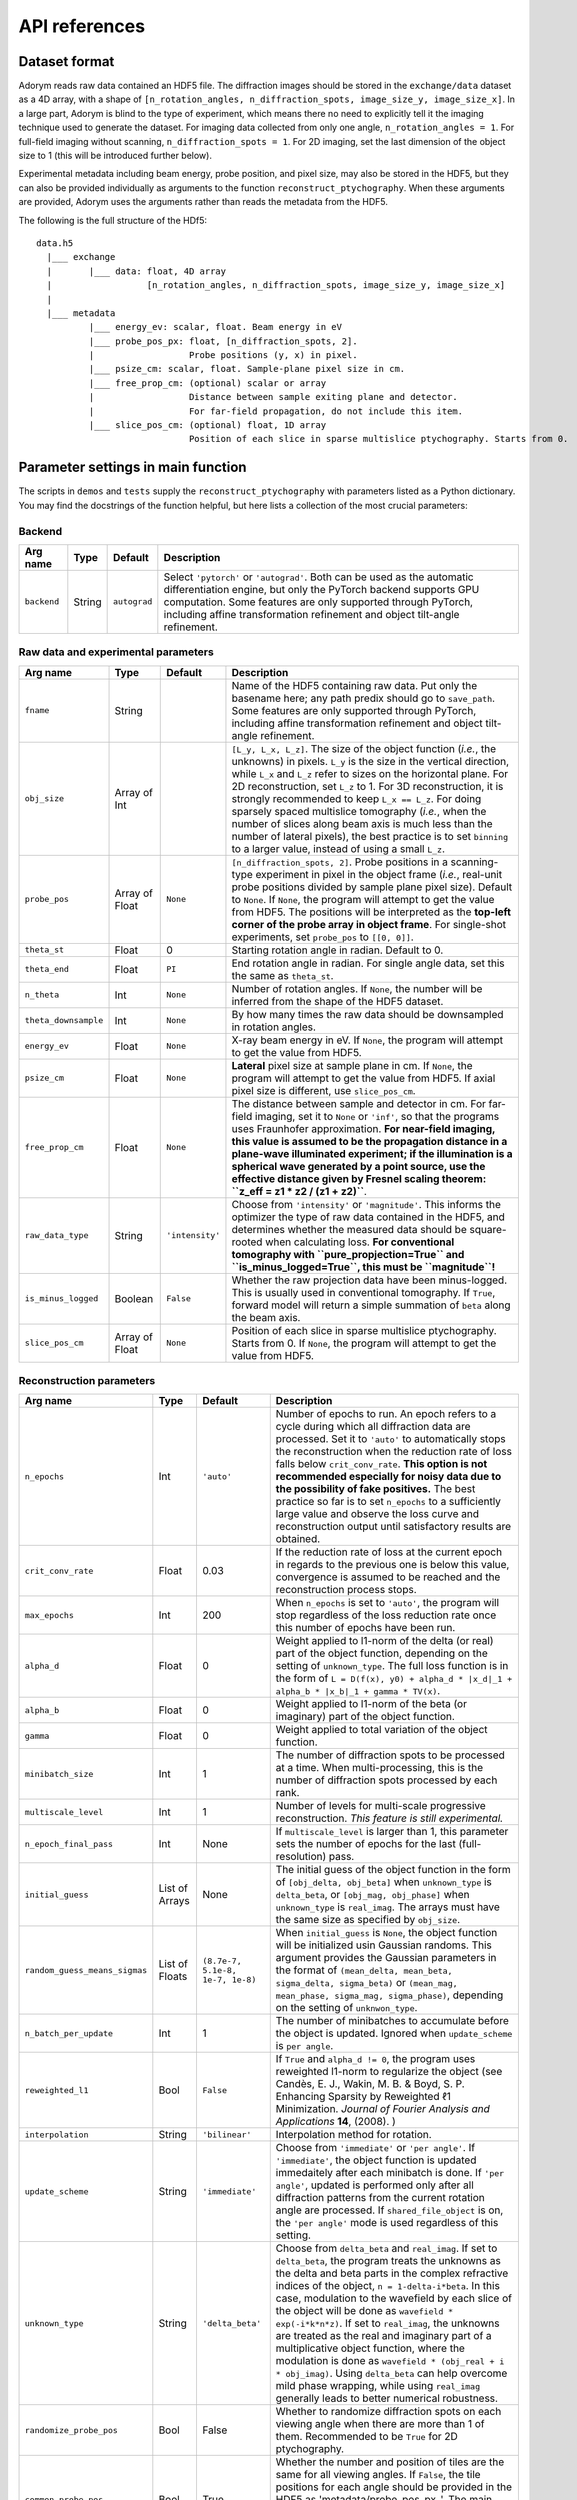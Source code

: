 API references
--------------

Dataset format
~~~~~~~~~~~~~~

Adorym reads raw data contained an HDF5 file. The diffraction images
should be
stored in the ``exchange/data`` dataset as a 4D array, with a shape of
``[n_rotation_angles, n_diffraction_spots, image_size_y, image_size_x]``.
In a large part, Adorym is blind to the type of experiment, which
means
there no need to explicitly tell it the imaging technique used to
generate
the dataset. For imaging data collected from only one angle,
``n_rotation_angles = 1``.
For full-field imaging without scanning, ``n_diffraction_spots = 1``.
For
2D imaging, set the last dimension of the object size to 1 (this will
be
introduced further below).

Experimental metadata including beam energy, probe position, and pixel
size, may also be stored in the HDF5, but they can also be provided
individually
as arguments to the function ``reconstruct_ptychography``. When these
arguments
are provided, Adorym uses the arguments rather than reads the metadata
from
the HDF5.

The following is the full structure of the HDf5:

::

    data.h5
      |___ exchange
      |       |___ data: float, 4D array
      |                  [n_rotation_angles, n_diffraction_spots, image_size_y, image_size_x]
      |
      |___ metadata
              |___ energy_ev: scalar, float. Beam energy in eV
              |___ probe_pos_px: float, [n_diffraction_spots, 2]. 
              |                  Probe positions (y, x) in pixel.
              |___ psize_cm: scalar, float. Sample-plane pixel size in cm.
              |___ free_prop_cm: (optional) scalar or array 
              |                  Distance between sample exiting plane and detector.
              |                  For far-field propagation, do not include this item. 
              |___ slice_pos_cm: (optional) float, 1D array
                                 Position of each slice in sparse multislice ptychography. Starts from 0.

Parameter settings in main function
~~~~~~~~~~~~~~~~~~~~~~~~~~~~~~~~~~~

The scripts in ``demos`` and ``tests`` supply the
``reconstruct_ptychography``
with parameters listed as a Python dictionary. You may find the
docstrings
of the function helpful, but here lists a collection of the most
crucial
parameters:

Backend
^^^^^^^

+----------------+------------+----------------+-------------------------------------------------------------------------------------------------------------------------------------------------------------------------------------------------------------------------------------------------------------------------------------------+
| **Arg name**   | **Type**   | **Default**    | **Description**                                                                                                                                                                                                                                                                           |
+================+============+================+===========================================================================================================================================================================================================================================================================================+
| ``backend``    | String     | ``autograd``   | Select ``'pytorch'`` or ``'autograd'``. Both can be used as the automatic differentiation engine, but only the PyTorch backend supports GPU computation. Some features are only supported through PyTorch, including affine transformation refinement and object tilt-angle refinement.   |
+----------------+------------+----------------+-------------------------------------------------------------------------------------------------------------------------------------------------------------------------------------------------------------------------------------------------------------------------------------------+

Raw data and experimental parameters
^^^^^^^^^^^^^^^^^^^^^^^^^^^^^^^^^^^^

+------------------------+------------------+-------------------+-------------------------------------------------------------------------------------------------------------------------------------------------------------------------------------------------------------------------------------------------------------------------------------------------------------------------------------------------------------------------------------------------------------------------------------------------------------------------------------------------------------------------------------------------------------------------------+
| **Arg name**           | **Type**         | **Default**       | **Description**                                                                                                                                                                                                                                                                                                                                                                                                                                                                                                                                                               |
+========================+==================+===================+===============================================================================================================================================================================================================================================================================================================================================================================================================================================================================================================================================================================+
| ``fname``              | String           |                   | Name of the HDF5 containing raw data. Put only the basename here; any path predix should go to ``save_path``. Some features are only supported through PyTorch, including affine transformation refinement and object tilt-angle refinement.                                                                                                                                                                                                                                                                                                                                  |
+------------------------+------------------+-------------------+-------------------------------------------------------------------------------------------------------------------------------------------------------------------------------------------------------------------------------------------------------------------------------------------------------------------------------------------------------------------------------------------------------------------------------------------------------------------------------------------------------------------------------------------------------------------------------+
| ``obj_size``           | Array of Int     |                   | ``[L_y, L_x, L_z]``. The size of the object function (*i.e.*, the unknowns) in pixels. ``L_y`` is the size in the vertical direction, while ``L_x`` and ``L_z`` refer to sizes on the horizontal plane. For 2D reconstruction, set ``L_z`` to 1. For 3D reconstruction, it is strongly recommended to keep ``L_x == L_z``. For doing sparsely spaced multislice tomography (*i.e.*, when the number of slices along beam axis is much less than the number of lateral pixels), the best practice is to set ``binning`` to a larger value, instead of using a small ``L_z``.   |
+------------------------+------------------+-------------------+-------------------------------------------------------------------------------------------------------------------------------------------------------------------------------------------------------------------------------------------------------------------------------------------------------------------------------------------------------------------------------------------------------------------------------------------------------------------------------------------------------------------------------------------------------------------------------+
| ``probe_pos``          | Array of Float   | ``None``          | ``[n_diffraction_spots, 2]``. Probe positions in a scanning-type experiment in pixel in the object frame (*i.e.*, real-unit probe positions divided by sample plane pixel size). Default to ``None``. If ``None``, the program will attempt to get the value from HDF5. The positions will be interpreted as the **top-left corner of the probe array in object frame**. For single-shot experiments, set ``probe_pos`` to ``[[0, 0]]``.                                                                                                                                      |
+------------------------+------------------+-------------------+-------------------------------------------------------------------------------------------------------------------------------------------------------------------------------------------------------------------------------------------------------------------------------------------------------------------------------------------------------------------------------------------------------------------------------------------------------------------------------------------------------------------------------------------------------------------------------+
| ``theta_st``           | Float            | 0                 | Starting rotation angle in radian. Default to 0.                                                                                                                                                                                                                                                                                                                                                                                                                                                                                                                              |
+------------------------+------------------+-------------------+-------------------------------------------------------------------------------------------------------------------------------------------------------------------------------------------------------------------------------------------------------------------------------------------------------------------------------------------------------------------------------------------------------------------------------------------------------------------------------------------------------------------------------------------------------------------------------+
| ``theta_end``          | Float            | ``PI``            | End rotation angle in radian. For single angle data, set this the same as ``theta_st``.                                                                                                                                                                                                                                                                                                                                                                                                                                                                                       |
+------------------------+------------------+-------------------+-------------------------------------------------------------------------------------------------------------------------------------------------------------------------------------------------------------------------------------------------------------------------------------------------------------------------------------------------------------------------------------------------------------------------------------------------------------------------------------------------------------------------------------------------------------------------------+
| ``n_theta``            | Int              | ``None``          | Number of rotation angles. If ``None``, the number will be inferred from the shape of the HDF5 dataset.                                                                                                                                                                                                                                                                                                                                                                                                                                                                       |
+------------------------+------------------+-------------------+-------------------------------------------------------------------------------------------------------------------------------------------------------------------------------------------------------------------------------------------------------------------------------------------------------------------------------------------------------------------------------------------------------------------------------------------------------------------------------------------------------------------------------------------------------------------------------+
| ``theta_downsample``   | Int              | ``None``          | By how many times the raw data should be downsampled in rotation angles.                                                                                                                                                                                                                                                                                                                                                                                                                                                                                                      |
+------------------------+------------------+-------------------+-------------------------------------------------------------------------------------------------------------------------------------------------------------------------------------------------------------------------------------------------------------------------------------------------------------------------------------------------------------------------------------------------------------------------------------------------------------------------------------------------------------------------------------------------------------------------------+
| ``energy_ev``          | Float            | ``None``          | X-ray beam energy in eV. If ``None``, the program will attempt to get the value from HDF5.                                                                                                                                                                                                                                                                                                                                                                                                                                                                                    |
+------------------------+------------------+-------------------+-------------------------------------------------------------------------------------------------------------------------------------------------------------------------------------------------------------------------------------------------------------------------------------------------------------------------------------------------------------------------------------------------------------------------------------------------------------------------------------------------------------------------------------------------------------------------------+
| ``psize_cm``           | Float            | ``None``          | **Lateral** pixel size at sample plane in cm. If ``None``, the program will attempt to get the value from HDF5. If axial pixel size is different, use ``slice_pos_cm``.                                                                                                                                                                                                                                                                                                                                                                                                       |
+------------------------+------------------+-------------------+-------------------------------------------------------------------------------------------------------------------------------------------------------------------------------------------------------------------------------------------------------------------------------------------------------------------------------------------------------------------------------------------------------------------------------------------------------------------------------------------------------------------------------------------------------------------------------+
| ``free_prop_cm``       | Float            | ``None``          | The distance between sample and detector in cm. For far-field imaging, set it to ``None`` or ``'inf'``, so that the programs uses Fraunhofer approximation. **For near-field imaging, this value is assumed to be the propagation distance in a plane-wave illuminated experiment; if the illumination is a spherical wave generated by a point source, use the effective distance given by Fresnel scaling theorem: ``z_eff = z1 * z2 / (z1 + z2)``**.                                                                                                                       |
+------------------------+------------------+-------------------+-------------------------------------------------------------------------------------------------------------------------------------------------------------------------------------------------------------------------------------------------------------------------------------------------------------------------------------------------------------------------------------------------------------------------------------------------------------------------------------------------------------------------------------------------------------------------------+
| ``raw_data_type``      | String           | ``'intensity'``   | Choose from ``'intensity'`` or ``'magnitude'``. This informs the optimizer the type of raw data contained in the HDF5, and determines whether the measured data should be square-rooted when calculating loss. **For conventional tomography with ``pure_propjection=True`` and ``is_minus_logged=True``, this must be ``magnitude``!**                                                                                                                                                                                                                                       |
+------------------------+------------------+-------------------+-------------------------------------------------------------------------------------------------------------------------------------------------------------------------------------------------------------------------------------------------------------------------------------------------------------------------------------------------------------------------------------------------------------------------------------------------------------------------------------------------------------------------------------------------------------------------------+
| ``is_minus_logged``    | Boolean          | ``False``         | Whether the raw projection data have been minus-logged. This is usually used in conventional tomography. If ``True``, forward model will return a simple summation of ``beta`` along the beam axis.                                                                                                                                                                                                                                                                                                                                                                           |
+------------------------+------------------+-------------------+-------------------------------------------------------------------------------------------------------------------------------------------------------------------------------------------------------------------------------------------------------------------------------------------------------------------------------------------------------------------------------------------------------------------------------------------------------------------------------------------------------------------------------------------------------------------------------+
| ``slice_pos_cm``       | Array of Float   | ``None``          | Position of each slice in sparse multislice ptychography. Starts from 0. If ``None``, the program will attempt to get the value from HDF5.                                                                                                                                                                                                                                                                                                                                                                                                                                    |
+------------------------+------------------+-------------------+-------------------------------------------------------------------------------------------------------------------------------------------------------------------------------------------------------------------------------------------------------------------------------------------------------------------------------------------------------------------------------------------------------------------------------------------------------------------------------------------------------------------------------------------------------------------------------+

Reconstruction parameters
^^^^^^^^^^^^^^^^^^^^^^^^^

+---------------------------------+------------------+------------------------------------+----------------------------------------------------------------------------------------------------------------------------------------------------------------------------------------------------------------------------------------------------------------------------------------------------------------------------------------------------------------------------------------------------------------------------------------------------------------------------------------------------------------------------------------------------------------------------------------------------------------------------------------------------------------------------+
| **Arg name**                    | **Type**         | **Default**                        | **Description**                                                                                                                                                                                                                                                                                                                                                                                                                                                                                                                                                                                                                                                            |
+=================================+==================+====================================+============================================================================================================================================================================================================================================================================================================================================================================================================================================================================================================================================================================================================================================================================+
| ``n_epochs``                    | Int              | ``'auto'``                         | Number of epochs to run. An epoch refers to a cycle during which all diffraction data are processed. Set it to ``'auto'`` to automatically stops the reconstruction when the reduction rate of loss falls below ``crit_conv_rate``. **This option is not recommended especially for noisy data due to the possibility of fake positives.** The best practice so far is to set ``n_epochs`` to a sufficiently large value and observe the loss curve and reconstruction output until satisfactory results are obtained.                                                                                                                                                     |
+---------------------------------+------------------+------------------------------------+----------------------------------------------------------------------------------------------------------------------------------------------------------------------------------------------------------------------------------------------------------------------------------------------------------------------------------------------------------------------------------------------------------------------------------------------------------------------------------------------------------------------------------------------------------------------------------------------------------------------------------------------------------------------------+
| ``crit_conv_rate``              | Float            | 0.03                               | If the reduction rate of loss at the current epoch in regards to the previous one is below this value, convergence is assumed to be reached and the reconstruction process stops.                                                                                                                                                                                                                                                                                                                                                                                                                                                                                          |
+---------------------------------+------------------+------------------------------------+----------------------------------------------------------------------------------------------------------------------------------------------------------------------------------------------------------------------------------------------------------------------------------------------------------------------------------------------------------------------------------------------------------------------------------------------------------------------------------------------------------------------------------------------------------------------------------------------------------------------------------------------------------------------------+
| ``max_epochs``                  | Int              | 200                                | When ``n_epochs`` is set to ``'auto'``, the program will stop regardless of the loss reduction rate once this number of epochs have been run.                                                                                                                                                                                                                                                                                                                                                                                                                                                                                                                              |
+---------------------------------+------------------+------------------------------------+----------------------------------------------------------------------------------------------------------------------------------------------------------------------------------------------------------------------------------------------------------------------------------------------------------------------------------------------------------------------------------------------------------------------------------------------------------------------------------------------------------------------------------------------------------------------------------------------------------------------------------------------------------------------------+
| ``alpha_d``                     | Float            | 0                                  | Weight applied to l1-norm of the delta (or real) part of the object function, depending on the setting of ``unknown_type``. The full loss function is in the form of ``L = D(f(x), y0) + alpha_d * |x_d|_1 + alpha_b * |x_b|_1 + gamma * TV(x)``.                                                                                                                                                                                                                                                                                                                                                                                                                          |
+---------------------------------+------------------+------------------------------------+----------------------------------------------------------------------------------------------------------------------------------------------------------------------------------------------------------------------------------------------------------------------------------------------------------------------------------------------------------------------------------------------------------------------------------------------------------------------------------------------------------------------------------------------------------------------------------------------------------------------------------------------------------------------------+
| ``alpha_b``                     | Float            | 0                                  | Weight applied to l1-norm of the beta (or imaginary) part of the object function.                                                                                                                                                                                                                                                                                                                                                                                                                                                                                                                                                                                          |
+---------------------------------+------------------+------------------------------------+----------------------------------------------------------------------------------------------------------------------------------------------------------------------------------------------------------------------------------------------------------------------------------------------------------------------------------------------------------------------------------------------------------------------------------------------------------------------------------------------------------------------------------------------------------------------------------------------------------------------------------------------------------------------------+
| ``gamma``                       | Float            | 0                                  | Weight applied to total variation of the object function.                                                                                                                                                                                                                                                                                                                                                                                                                                                                                                                                                                                                                  |
+---------------------------------+------------------+------------------------------------+----------------------------------------------------------------------------------------------------------------------------------------------------------------------------------------------------------------------------------------------------------------------------------------------------------------------------------------------------------------------------------------------------------------------------------------------------------------------------------------------------------------------------------------------------------------------------------------------------------------------------------------------------------------------------+
| ``minibatch_size``              | Int              | 1                                  | The number of diffraction spots to be processed at a time. When multi-processing, this is the number of diffraction spots processed by each rank.                                                                                                                                                                                                                                                                                                                                                                                                                                                                                                                          |
+---------------------------------+------------------+------------------------------------+----------------------------------------------------------------------------------------------------------------------------------------------------------------------------------------------------------------------------------------------------------------------------------------------------------------------------------------------------------------------------------------------------------------------------------------------------------------------------------------------------------------------------------------------------------------------------------------------------------------------------------------------------------------------------+
| ``multiscale_level``            | Int              | 1                                  | Number of levels for multi-scale progressive reconstruction. *This feature is still experimental.*                                                                                                                                                                                                                                                                                                                                                                                                                                                                                                                                                                         |
+---------------------------------+------------------+------------------------------------+----------------------------------------------------------------------------------------------------------------------------------------------------------------------------------------------------------------------------------------------------------------------------------------------------------------------------------------------------------------------------------------------------------------------------------------------------------------------------------------------------------------------------------------------------------------------------------------------------------------------------------------------------------------------------+
| ``n_epoch_final_pass``          | Int              | None                               | If ``multiscale_level`` is larger than 1, this parameter sets the number of epochs for the last (full-resolution) pass.                                                                                                                                                                                                                                                                                                                                                                                                                                                                                                                                                    |
+---------------------------------+------------------+------------------------------------+----------------------------------------------------------------------------------------------------------------------------------------------------------------------------------------------------------------------------------------------------------------------------------------------------------------------------------------------------------------------------------------------------------------------------------------------------------------------------------------------------------------------------------------------------------------------------------------------------------------------------------------------------------------------------+
| ``initial_guess``               | List of Arrays   | None                               | The initial guess of the object function in the form of ``[obj_delta, obj_beta]`` when ``unknown_type`` is ``delta_beta``, or ``[obj_mag, obj_phase]`` when ``unknown_type`` is ``real_imag``. The arrays must have the same size as specified by ``obj_size``.                                                                                                                                                                                                                                                                                                                                                                                                            |
+---------------------------------+------------------+------------------------------------+----------------------------------------------------------------------------------------------------------------------------------------------------------------------------------------------------------------------------------------------------------------------------------------------------------------------------------------------------------------------------------------------------------------------------------------------------------------------------------------------------------------------------------------------------------------------------------------------------------------------------------------------------------------------------+
| ``random_guess_means_sigmas``   | List of Floats   | ``(8.7e-7, 5.1e-8, 1e-7, 1e-8)``   | When ``initial_guess`` is ``None``, the object function will be initialized usin Gaussian randoms. This argument provides the Gaussian parameters in the format of ``(mean_delta, mean_beta, sigma_delta, sigma_beta)`` or ``(mean_mag, mean_phase, sigma_mag, sigma_phase)``, depending on the setting of ``unknwon_type``.                                                                                                                                                                                                                                                                                                                                               |
+---------------------------------+------------------+------------------------------------+----------------------------------------------------------------------------------------------------------------------------------------------------------------------------------------------------------------------------------------------------------------------------------------------------------------------------------------------------------------------------------------------------------------------------------------------------------------------------------------------------------------------------------------------------------------------------------------------------------------------------------------------------------------------------+
| ``n_batch_per_update``          | Int              | 1                                  | The number of minibatches to accumulate before the object is updated. Ignored when ``update_scheme`` is ``per angle``.                                                                                                                                                                                                                                                                                                                                                                                                                                                                                                                                                     |
+---------------------------------+------------------+------------------------------------+----------------------------------------------------------------------------------------------------------------------------------------------------------------------------------------------------------------------------------------------------------------------------------------------------------------------------------------------------------------------------------------------------------------------------------------------------------------------------------------------------------------------------------------------------------------------------------------------------------------------------------------------------------------------------+
| ``reweighted_l1``               | Bool             | ``False``                          | If ``True`` and ``alpha_d != 0``, the program uses reweighted l1-norm to regularize the object (see Candès, E. J., Wakin, M. B. & Boyd, S. P. Enhancing Sparsity by Reweighted ℓ1 Minimization. *Journal of Fourier Analysis and Applications* **14**, (2008). )                                                                                                                                                                                                                                                                                                                                                                                                           |
+---------------------------------+------------------+------------------------------------+----------------------------------------------------------------------------------------------------------------------------------------------------------------------------------------------------------------------------------------------------------------------------------------------------------------------------------------------------------------------------------------------------------------------------------------------------------------------------------------------------------------------------------------------------------------------------------------------------------------------------------------------------------------------------+
| ``interpolation``               | String           | ``'bilinear'``                     | Interpolation method for rotation.                                                                                                                                                                                                                                                                                                                                                                                                                                                                                                                                                                                                                                         |
+---------------------------------+------------------+------------------------------------+----------------------------------------------------------------------------------------------------------------------------------------------------------------------------------------------------------------------------------------------------------------------------------------------------------------------------------------------------------------------------------------------------------------------------------------------------------------------------------------------------------------------------------------------------------------------------------------------------------------------------------------------------------------------------+
| ``update_scheme``               | String           | ``'immediate'``                    | Choose from ``'immediate'`` or ``'per angle'``. If ``'immediate'``, the object function is updated immedaitely after each minibatch is done. If ``'per angle'``, updated is performed only after all diffraction patterns from the current rotation angle are processed. If ``shared_file_object`` is on, the ``'per angle'`` mode is used regardless of this setting.                                                                                                                                                                                                                                                                                                     |
+---------------------------------+------------------+------------------------------------+----------------------------------------------------------------------------------------------------------------------------------------------------------------------------------------------------------------------------------------------------------------------------------------------------------------------------------------------------------------------------------------------------------------------------------------------------------------------------------------------------------------------------------------------------------------------------------------------------------------------------------------------------------------------------+
| ``unknown_type``                | String           | ``'delta_beta'``                   | Choose from ``delta_beta`` and ``real_imag``. If set to ``delta_beta``, the program treats the unknowns as the delta and beta parts in the complex refractive indices of the object, ``n = 1-delta-i*beta``. In this case, modulation to the wavefield by each slice of the object will be done as ``wavefield * exp(-i*k*n*z)``. If set to ``real_imag``, the unknowns are treated as the real and imaginary part of a multiplicative object function, where the modulation is done as ``wavefield * (obj_real + i * obj_imag)``. Using ``delta_beta`` can help overcome mild phase wrapping, while using ``real_imag`` generally leads to better numerical robustness.   |
+---------------------------------+------------------+------------------------------------+----------------------------------------------------------------------------------------------------------------------------------------------------------------------------------------------------------------------------------------------------------------------------------------------------------------------------------------------------------------------------------------------------------------------------------------------------------------------------------------------------------------------------------------------------------------------------------------------------------------------------------------------------------------------------+
| ``randomize_probe_pos``         | Bool             | False                              | Whether to randomize diffraction spots on each viewing angle when there are more than 1 of them. Recommended to be ``True`` for 2D ptychography.                                                                                                                                                                                                                                                                                                                                                                                                                                                                                                                           |
+---------------------------------+------------------+------------------------------------+----------------------------------------------------------------------------------------------------------------------------------------------------------------------------------------------------------------------------------------------------------------------------------------------------------------------------------------------------------------------------------------------------------------------------------------------------------------------------------------------------------------------------------------------------------------------------------------------------------------------------------------------------------------------------+
| ``common_probe_pos``            | Bool             | True                               | Whether the number and position of tiles are the same for all viewing angles. If ``False``, the tile positions for each angle should be provided in the HDF5 as 'metadata/probe\_pos\_px\_'. The main dataset remains as a 4D array, where the size of the second axis is determined by the angle that has the most tiles.                                                                                                                                                                                                                                                                                                                                                 |
+---------------------------------+------------------+------------------------------------+----------------------------------------------------------------------------------------------------------------------------------------------------------------------------------------------------------------------------------------------------------------------------------------------------------------------------------------------------------------------------------------------------------------------------------------------------------------------------------------------------------------------------------------------------------------------------------------------------------------------------------------------------------------------------+

Object optimizer options
^^^^^^^^^^^^^^^^^^^^^^^^

+----------------------------------------+----------------------------------+---------------+----------------------------------------------------------------------------------------------------------------------------------------------------------------------------------------------------------------------------------------------------------------------------------------------------------------------------------------------------------------------------------------------------+
| **Arg name**                           | **Type**                         | **Default**   | **Description**                                                                                                                                                                                                                                                                                                                                                                                    |
+========================================+==================================+===============+====================================================================================================================================================================================================================================================================================================================================================================================================+
| ``optimize_object``                    | Bool                             | ``True``      | Keep True in most cases. Setting to False forbids the object from being updated using gradients, which might be desirable when you just want to refine parameters for other reconstruction algorithms.                                                                                                                                                                                             |
+----------------------------------------+----------------------------------+---------------+----------------------------------------------------------------------------------------------------------------------------------------------------------------------------------------------------------------------------------------------------------------------------------------------------------------------------------------------------------------------------------------------------+
| ``optimizer``                          | ``adorym.Optimizer`` or String   | ``'adam'``    | Either a predeclared ``adorym.Optimizer`` class, or choose from ``'adam'``, ``'gd'`` (steepest gradient descent), ``'momentum'``, or ``'cg'``. You may also try ``'curveball'`` but it is still experimental and supports only data parallelism mode.                                                                                                                                              |
+----------------------------------------+----------------------------------+---------------+----------------------------------------------------------------------------------------------------------------------------------------------------------------------------------------------------------------------------------------------------------------------------------------------------------------------------------------------------------------------------------------------------+
| ``learning_rate``                      | Float                            | ``1e-5``      | Learning rate, or step size of the chosen optimizer for the object function. Ignored if ``optimizer`` is ``'curveball'``.                                                                                                                                                                                                                                                                          |
+----------------------------------------+----------------------------------+---------------+----------------------------------------------------------------------------------------------------------------------------------------------------------------------------------------------------------------------------------------------------------------------------------------------------------------------------------------------------------------------------------------------------+
| ``optimizer_batch_number_increment``   | String                           | ``'angle'``   | Applies to optimizers that use the current batch number for calculation, such as Adam. If ``'angle'``, batch number passed to optimizer increments after each angle. This is recommended for 2D reconstruction. If ``'batch'``, it increases after each batch. This is recommended for 3D reconstruction. If ``distribution_mode`` is not ``None``, ``'batch'`` behaves the same as ``'angle'``.   |
+----------------------------------------+----------------------------------+---------------+----------------------------------------------------------------------------------------------------------------------------------------------------------------------------------------------------------------------------------------------------------------------------------------------------------------------------------------------------------------------------------------------------+

Finite support constraint
^^^^^^^^^^^^^^^^^^^^^^^^^

+--------------------------------+------------+---------------+------------------------------------------------------------------------------------------------------------------------------------------------------------------------------------+
| **Arg name**                   | **Type**   | **Default**   | **Description**                                                                                                                                                                    |
+================================+============+===============+====================================================================================================================================================================================+
| ``finite_support_mask_path``   | String     | ``None``      | The path to the TIFF file storing the finite support mask. In general, this is needed only for single-shot CDI and holography.                                                     |
+--------------------------------+------------+---------------+------------------------------------------------------------------------------------------------------------------------------------------------------------------------------------+
| ``shrink_cycle``               | Int        | ``None``      | For every how many minibatches should the finite support mask be shrink-wrapped. Use ``None`` to disable shrink-wrap. Useful only when ``finite_support_mask_path`` is not None.   |
+--------------------------------+------------+---------------+------------------------------------------------------------------------------------------------------------------------------------------------------------------------------------+
| ``'shrink_threshold'``         | Float      | ``1e-9``      | Threshold for shrink-wrapping. Useful only when ``finite_support_mask_path`` is not None.                                                                                          |
+--------------------------------+------------+---------------+------------------------------------------------------------------------------------------------------------------------------------------------------------------------------------+

Object contraints
^^^^^^^^^^^^^^^^^

+----------------------+------------+----------------+------------------------------------------------------------------------------------------------------------------------------------------------------------------------------------------------------------------------+
| **Arg name**         | **Type**   | **Default**    | **Description**                                                                                                                                                                                                        |
+======================+============+================+========================================================================================================================================================================================================================+
| ``object_type``      | String     | ``'normal'``   | Choose from ``'normal'``, ``'phase_only'``, or ``'absorption_only'``. If ``'absorption_only'``, the delta part of the phase of the object will be forced to be 0 after each update. Vice versa for ``'phase_only'``.   |
+----------------------+------------+----------------+------------------------------------------------------------------------------------------------------------------------------------------------------------------------------------------------------------------------+
| ``non_negativity``   | Bool       | ``False``      | Whether to enforce non-negative constraint. Useful only when ``unknown_type`` is ``delta_beta``.                                                                                                                       |
+----------------------+------------+----------------+------------------------------------------------------------------------------------------------------------------------------------------------------------------------------------------------------------------------+

Forward model
^^^^^^^^^^^^^

+-------------------------------+-----------------------------------------------+------------------+-------------------------------------------------------------------------------------------------------------------------------------------------------------------------------------------------------------------------------------------------------------------------------------------------------------------------------------------------------------------------------------+
| **Arg name**                  | **Type**                                      | **Default**      | **Description**                                                                                                                                                                                                                                                                                                                                                                     |
+===============================+===============================================+==================+=====================================================================================================================================================================================================================================================================================================================================================================================+
| ``forward_model``             | ``'auto'`` or ``adorym.ForwardModel`` class   | ``'auto'``       | Forward model class. Use ``'auto'`` to let the program automatically determine forward model from other parameters.                                                                                                                                                                                                                                                                 |
+-------------------------------+-----------------------------------------------+------------------+-------------------------------------------------------------------------------------------------------------------------------------------------------------------------------------------------------------------------------------------------------------------------------------------------------------------------------------------------------------------------------------+
| ``forward_algorithm``         | String                                        | ``'fresnel''``   | Choose from ``'fresnel'`` and ``'ctf'``.                                                                                                                                                                                                                                                                                                                                            |
+-------------------------------+-----------------------------------------------+------------------+-------------------------------------------------------------------------------------------------------------------------------------------------------------------------------------------------------------------------------------------------------------------------------------------------------------------------------------------------------------------------------------+
| ``ctf_lg_kappa``              | Float                                         | 1.7              | The natural log of the proportional coefficient between ``delta`` and ``beta``, *i.e.*, ``kappa = 10 ** ctf_lg_kappa; beta_slice = delta_slice * kappa``. Only useful when ``optimize_ctf_lg_kappa`` is ``True``, in which case the object will be constrained to be homogeneous. Otherwise, ``delta`` and ``beta`` are reconstructed independently and this argument is ignored.   |
+-------------------------------+-----------------------------------------------+------------------+-------------------------------------------------------------------------------------------------------------------------------------------------------------------------------------------------------------------------------------------------------------------------------------------------------------------------------------------------------------------------------------+
| ``binning``                   | Int                                           | 1                | The number of axial slices to be binned (*i.e.*, to be treated as line integrals) during multislice propagation.                                                                                                                                                                                                                                                                    |
+-------------------------------+-----------------------------------------------+------------------+-------------------------------------------------------------------------------------------------------------------------------------------------------------------------------------------------------------------------------------------------------------------------------------------------------------------------------------------------------------------------------------+
| ``pure_projection``           | Bool                                          | ``False``        | Set to ``True`` to model the propagation through the entire object as a simple line projection, not using multislice at all.                                                                                                                                                                                                                                                        |
+-------------------------------+-----------------------------------------------+------------------+-------------------------------------------------------------------------------------------------------------------------------------------------------------------------------------------------------------------------------------------------------------------------------------------------------------------------------------------------------------------------------------+
| ``two_d_mode``                | Bool                                          | ``False``        | If the HDF5 dataset contains multiple viewing angles (*i.e.*, the length of the first dimension is larger than 1), setting ``two_d_mode`` to ``True`` will let the program to treat it as a single-angle dataset, with the only angle being the first one. Set to ``True`` automatically if the last dimension of ``obj_size`` is 1.                                                |
+-------------------------------+-----------------------------------------------+------------------+-------------------------------------------------------------------------------------------------------------------------------------------------------------------------------------------------------------------------------------------------------------------------------------------------------------------------------------------------------------------------------------+
| ``probe_type``                | String                                        | ``'gaussian'``   | Choose from ``'gaussian'``, ``'plane'``, ``'ifft'``, ``'aperture_defocus'``, and ``'supplied'``. The method of initializing the probe function. Some options requires additional inputs from user. For more details, see table below.                                                                                                                                               |
+-------------------------------+-----------------------------------------------+------------------+-------------------------------------------------------------------------------------------------------------------------------------------------------------------------------------------------------------------------------------------------------------------------------------------------------------------------------------------------------------------------------------+
| ``probe_extra_defocus_cm``    | Float                                         | ``None``         | If not ``None``, the probe will be defocused further by the specified distance in cm.                                                                                                                                                                                                                                                                                               |
+-------------------------------+-----------------------------------------------+------------------+-------------------------------------------------------------------------------------------------------------------------------------------------------------------------------------------------------------------------------------------------------------------------------------------------------------------------------------------------------------------------------------+
| ``n_probe_modes``             | Int                                           | 1                | Number of probe modes.                                                                                                                                                                                                                                                                                                                                                              |
+-------------------------------+-----------------------------------------------+------------------+-------------------------------------------------------------------------------------------------------------------------------------------------------------------------------------------------------------------------------------------------------------------------------------------------------------------------------------------------------------------------------------+
| ``rescale_probe_intensity``   | Bool                                          | ``True``         | Scale the probe function so that its integrated power spectrum (related to the total number of photons) matches that of the raw data.                                                                                                                                                                                                                                               |
+-------------------------------+-----------------------------------------------+------------------+-------------------------------------------------------------------------------------------------------------------------------------------------------------------------------------------------------------------------------------------------------------------------------------------------------------------------------------------------------------------------------------+
| ``loss_function_type``        | String                                        | ``'lsq'``        | Choose from ``'lsq'`` or ``'poisson'``. Whether to use a least square term or a Poisson maximum likelihood term to measure the mismatch of predicted intensity.                                                                                                                                                                                                                     |
+-------------------------------+-----------------------------------------------+------------------+-------------------------------------------------------------------------------------------------------------------------------------------------------------------------------------------------------------------------------------------------------------------------------------------------------------------------------------------------------------------------------------+
| ``poisson_multiplier``        | Float                                         | 1                | Intensity scaling factor in Poisson loss function. If intensity data is normalized, this should be the average number of incident photons per pixel.                                                                                                                                                                                                                                |
+-------------------------------+-----------------------------------------------+------------------+-------------------------------------------------------------------------------------------------------------------------------------------------------------------------------------------------------------------------------------------------------------------------------------------------------------------------------------------------------------------------------------+
| ``safe_zone_width``           | Int                                           | ``None``         | If not ``None``, the object and probe tiles will be enlarged (through either selecting a larger area or padding) before propagation, and the enlarged parts are discarded after propagation.                                                                                                                                                                                        |
+-------------------------------+-----------------------------------------------+------------------+-------------------------------------------------------------------------------------------------------------------------------------------------------------------------------------------------------------------------------------------------------------------------------------------------------------------------------------------------------------------------------------+
| ``scale_ri_by_k``             | Bool                                          | ``True``         | Whether to add in the factor ``k = 2*pi/lambda`` when evaluating ``exp(-iknz)``. Setting this argument to ``False`` may help fix numnerical instability problems.                                                                                                                                                                                                                   |
+-------------------------------+-----------------------------------------------+------------------+-------------------------------------------------------------------------------------------------------------------------------------------------------------------------------------------------------------------------------------------------------------------------------------------------------------------------------------------------------------------------------------+
| ``sign_convention``           | Int                                           | 1                | Choose from 1 and -1. Determines whether to use the ``exp(ikz)`` convention or ``exp(-ikz)`` convention. The reconstructed phase in these two cases will be numerically inverted to each other.                                                                                                                                                                                     |
+-------------------------------+-----------------------------------------------+------------------+-------------------------------------------------------------------------------------------------------------------------------------------------------------------------------------------------------------------------------------------------------------------------------------------------------------------------------------------------------------------------------------+

+-------------------------------+-------------------------------------------------------------------+----------------------------------------------------------------------------------------------------------------------------------------------------------------------------------------------------------------------------------------------------------------------------------------------------+
| **Value of ``probe_type``**   | **Options**                                                       | **Description**                                                                                                                                                                                                                                                                                    |
+===============================+===================================================================+====================================================================================================================================================================================================================================================================================================+
| ``'gaussian'``                | ``probe_mag_sigma``, ``probe_phase_sigma``, ``probe_phase_max``   | Initialize with a Gaussian probe. The Gaussian spreads, or the ``*sigma`` values, are in pixel. Magnitude max is 1 by default.                                                                                                                                                                     |
+-------------------------------+-------------------------------------------------------------------+----------------------------------------------------------------------------------------------------------------------------------------------------------------------------------------------------------------------------------------------------------------------------------------------------+
| ``'aperture_defocus'``        | ``aperture_radius``, ``beamstop_radius``, ``probe_defocus_cm``    | Initialize the probe by defocuing an aperture function. All radii are in pixels (on the object frame). A circular aperture (if ``beamstop_radius == 0``) or a ring aperture (if ``0 < beamstop_radius < aperture_radius``) is generated and then Fresnel defocused to created the initial probe.   |
+-------------------------------+-------------------------------------------------------------------+----------------------------------------------------------------------------------------------------------------------------------------------------------------------------------------------------------------------------------------------------------------------------------------------------+
| ``'ifft'``                    |                                                                   | Initialize the probe by taking the average of all diffraction patterns, performing an IFFT, and take the moduli.                                                                                                                                                                                   |
+-------------------------------+-------------------------------------------------------------------+----------------------------------------------------------------------------------------------------------------------------------------------------------------------------------------------------------------------------------------------------------------------------------------------------+
| ``'supplied'``                | ``probe_initial``                                                 | Provide a List of Arrays: ``[probe_mag, probe_phase]``. If there are multiple probe modes, each of the arrays should be of shape ``[n_probe_modes, len_probe_y, len_probe_x]``.                                                                                                                    |
+-------------------------------+-------------------------------------------------------------------+----------------------------------------------------------------------------------------------------------------------------------------------------------------------------------------------------------------------------------------------------------------------------------------------------+

I/O
^^^

+-------------------------------+------------+---------------+----------------------------------------------------------------------------------------------------------------------------------------------------------------------------------------------------------------------------------------------+
| **Arg name**                  | **Type**   | **Default**   | **Description**                                                                                                                                                                                                                              |
+===============================+============+===============+==============================================================================================================================================================================================================================================+
| ``save_path``                 | String     | ``'.'``       | Directory that contains the raw data HDF5. If it is in the same folder as the execution script, put ``'.'``.                                                                                                                                 |
+-------------------------------+------------+---------------+----------------------------------------------------------------------------------------------------------------------------------------------------------------------------------------------------------------------------------------------+
| ``output_folder``             | String     | ``None``      | Name of the folder to place output data. The folder will be assumed to be under ``save_path``, *i.e.*, the actual output directory will be ``<save_path>/<output_folder>``. If ``None``, the folder name will be automatically generated.    |
+-------------------------------+------------+---------------+----------------------------------------------------------------------------------------------------------------------------------------------------------------------------------------------------------------------------------------------+
| ``save_intermediate``         | Bool       | ``False``     | Whether to save the intermediate object (and probe when ``optimize_probe`` is ``True``) after each minibatch.                                                                                                                                |
+-------------------------------+------------+---------------+----------------------------------------------------------------------------------------------------------------------------------------------------------------------------------------------------------------------------------------------+
| ``save_history``              | Bool       | ``False``     | Useful only if ``save_intermediate`` is on, If ``True``, the intermediate output will be saved with a different file name characterized by the current epoch and minibatch number. Otherwise, the intermediate output will be overwritten.   |
+-------------------------------+------------+---------------+----------------------------------------------------------------------------------------------------------------------------------------------------------------------------------------------------------------------------------------------+
| ``store_checkpoint``          | Bool       | ``True``      | Whether to save a checkpoint of the optimizable variables before each minibatch.                                                                                                                                                             |
+-------------------------------+------------+---------------+----------------------------------------------------------------------------------------------------------------------------------------------------------------------------------------------------------------------------------------------+
| ``use_checkpoint``            | Bool       | ``True``      | If set to ``True``, the program initializes the object and/or probe using the checkpoint stored in previous runs. If ``False`` or if checkpoint file is not found, start the reconstruction from scratch.                                    |
+-------------------------------+------------+---------------+----------------------------------------------------------------------------------------------------------------------------------------------------------------------------------------------------------------------------------------------+
| ``force_to_use_checkpoint``   | Bool       | ``False``     | If set to ``True``, when previous checkpoint does not exist or is incomplete, the program raises an error instead of starting from scratch.                                                                                                  |
+-------------------------------+------------+---------------+----------------------------------------------------------------------------------------------------------------------------------------------------------------------------------------------------------------------------------------------+
| ``n_batch_per_checkpoint``    | Int        | 10            | For every how many minibatches should the checkpoint be updated. Large object functions may cause long writing overhead so a larger setting is preferred.                                                                                    |
+-------------------------------+------------+---------------+----------------------------------------------------------------------------------------------------------------------------------------------------------------------------------------------------------------------------------------------+
| ``save_stdout``               | Bool       | ``False``     | Set to ``True`` to save the output messages as a text file.                                                                                                                                                                                  |
+-------------------------------+------------+---------------+----------------------------------------------------------------------------------------------------------------------------------------------------------------------------------------------------------------------------------------------+

Performance
^^^^^^^^^^^

+------------------------------------+----------------------+---------------+----------------------------------------------------------------------------------------------------------------------------------------------------------------------------------------------------------------------------------------------------------------------------------------------------------------------------------------------------------------------------------------------------------------------------------------------------------+
| **Arg name**                       | **Type**             | **Default**   | **Description**                                                                                                                                                                                                                                                                                                                                                                                                                                          |
+====================================+======================+===============+==========================================================================================================================================================================================================================================================================================================================================================================================================================================================+
| ``cpu_only``                       | Boolean              | ``False``     | Set to ``False`` to enable GPU. This option is ineffective when ``backend`` is ``autograd``.                                                                                                                                                                                                                                                                                                                                                             |
+------------------------------------+----------------------+---------------+----------------------------------------------------------------------------------------------------------------------------------------------------------------------------------------------------------------------------------------------------------------------------------------------------------------------------------------------------------------------------------------------------------------------------------------------------------+
| ``gpu_index``                      | Int                  | 0             | Index of GPU to use. To use multiple GPUs with multiple MPI ranks, make sure each rank is assigned with a different GPU.                                                                                                                                                                                                                                                                                                                                 |
+------------------------------------+----------------------+---------------+----------------------------------------------------------------------------------------------------------------------------------------------------------------------------------------------------------------------------------------------------------------------------------------------------------------------------------------------------------------------------------------------------------------------------------------------------------+
| ``n_dp_batch``                     | Int                  | 20            | Number of tiles to be **propagated** each time. Values larger than ``minibatch_size`` make no difference from setting it equal to ``minibatch_size``.                                                                                                                                                                                                                                                                                                    |
+------------------------------------+----------------------+---------------+----------------------------------------------------------------------------------------------------------------------------------------------------------------------------------------------------------------------------------------------------------------------------------------------------------------------------------------------------------------------------------------------------------------------------------------------------------+
| ``distribution_mode``              | String or ``None``   | None          | Choose from ``None``, ``'distributed_object'``, and ``'shared_file'``, which respectively correspond to data parallel mode, distributed object mode, and H5-mediated low-memory mode. *Using the low-memory node requires H5Py built against MPIO-enabled HDF5.*                                                                                                                                                                                         |
+------------------------------------+----------------------+---------------+----------------------------------------------------------------------------------------------------------------------------------------------------------------------------------------------------------------------------------------------------------------------------------------------------------------------------------------------------------------------------------------------------------------------------------------------------------+
| ``dist_mode_n_batch_per_update``   | Int or ``None``      | None          | Update frequency when using distributed object mode. If None, object is updated only after all DPs on an angle are processed.                                                                                                                                                                                                                                                                                                                            |
+------------------------------------+----------------------+---------------+----------------------------------------------------------------------------------------------------------------------------------------------------------------------------------------------------------------------------------------------------------------------------------------------------------------------------------------------------------------------------------------------------------------------------------------------------------+
| ``precalculate_rotation_coords``   | Bool                 | ``True``      | Whether to calculate rotation transformation coordinates and save them on the hard drive, or calculate them on-the-fly.                                                                                                                                                                                                                                                                                                                                  |
+------------------------------------+----------------------+---------------+----------------------------------------------------------------------------------------------------------------------------------------------------------------------------------------------------------------------------------------------------------------------------------------------------------------------------------------------------------------------------------------------------------------------------------------------------------+
| ``rotate_out_of_loop``             | Bool                 | ``False``     | Applies to simple data parallelism mode only. If True, DP will do rotation outside the loss function and the rotated object function is sent for differentiation. May reduce the number of rotation operations if minibatch\_size < n\_tiles\_per\_angle, but object can be updated once only after all tiles on an angle are processed. Also this will save the object-sized gradient array in GPU memory or RAM depending on current device setting.   |
+------------------------------------+----------------------+---------------+----------------------------------------------------------------------------------------------------------------------------------------------------------------------------------------------------------------------------------------------------------------------------------------------------------------------------------------------------------------------------------------------------------------------------------------------------------+

Other (non-object) optimizers
^^^^^^^^^^^^^^^^^^^^^^^^^^^^^

+--------------------------------------+------------------------+---------------+-------------------------------------------------------------------------------------------------------------------------------------------------------------------------------------------------------------------------------------------------------------------------------------------------------------------------------------------------------------------------------------------------------------------------------------------------------------------+
| **Arg name**                         | **Type**               | **Default**   | **Description**                                                                                                                                                                                                                                                                                                                                                                                                                                                   |
+======================================+========================+===============+===================================================================================================================================================================================================================================================================================================================================================================================================================================================================+
| ``optimize_probe``                   | Bool                   | ``False``     | Whether to optimize the probe function.                                                                                                                                                                                                                                                                                                                                                                                                                           |
+--------------------------------------+------------------------+---------------+-------------------------------------------------------------------------------------------------------------------------------------------------------------------------------------------------------------------------------------------------------------------------------------------------------------------------------------------------------------------------------------------------------------------------------------------------------------------+
| ``probe_learning_rate``              | Float                  | ``1e-5``      | Probe optimization step size.                                                                                                                                                                                                                                                                                                                                                                                                                                     |
+--------------------------------------+------------------------+---------------+-------------------------------------------------------------------------------------------------------------------------------------------------------------------------------------------------------------------------------------------------------------------------------------------------------------------------------------------------------------------------------------------------------------------------------------------------------------------+
| ``optimizer_probe``                  | ``adorym.Optimizer``   | ``None``      | Pre-declared optimizer class. If ``None``, a default optimizer will be declared using provided step size and other default parameters.                                                                                                                                                                                                                                                                                                                            |
+--------------------------------------+------------------------+---------------+-------------------------------------------------------------------------------------------------------------------------------------------------------------------------------------------------------------------------------------------------------------------------------------------------------------------------------------------------------------------------------------------------------------------------------------------------------------------+
| ``optimize_probe_defocusing``        | Bool                   | ``False``     | Whether to optimize the defocusing distance of the probe.                                                                                                                                                                                                                                                                                                                                                                                                         |
+--------------------------------------+------------------------+---------------+-------------------------------------------------------------------------------------------------------------------------------------------------------------------------------------------------------------------------------------------------------------------------------------------------------------------------------------------------------------------------------------------------------------------------------------------------------------------+
| ``probe_defocusing_learning_rate``   | Float                  | ``1e-5``      | Probe defocusing optimization step size.                                                                                                                                                                                                                                                                                                                                                                                                                          |
+--------------------------------------+------------------------+---------------+-------------------------------------------------------------------------------------------------------------------------------------------------------------------------------------------------------------------------------------------------------------------------------------------------------------------------------------------------------------------------------------------------------------------------------------------------------------------+
| ``optimizer_probe_defocusing``       | ``adorym.Optimizer``   | ``None``      | Pre-declared optimizer class. If ``None``, a default optimizer will be declared using provided step size and other default parameters.                                                                                                                                                                                                                                                                                                                            |
+--------------------------------------+------------------------+---------------+-------------------------------------------------------------------------------------------------------------------------------------------------------------------------------------------------------------------------------------------------------------------------------------------------------------------------------------------------------------------------------------------------------------------------------------------------------------------+
| ``optimize_probe_pos_offset``        | Bool                   | ``False``     | Whether to optimize the offset to probe positions. This is intended to correct for the x-y drifting of the sample stage at different angles. When turned on, the program creates an array with shape ``[n_rotation_angles, 2]``. When processing data from a certain viewing angle, the positions of all diffraction spots are shifted by the value corresponding to that angle. The offset array is optimized by the optimizer along with the object function.   |
+--------------------------------------+------------------------+---------------+-------------------------------------------------------------------------------------------------------------------------------------------------------------------------------------------------------------------------------------------------------------------------------------------------------------------------------------------------------------------------------------------------------------------------------------------------------------------+
| ``probe_pos_offset_learning_rate``   | Float                  | ``1e-2``      | Probe offset overlap.                                                                                                                                                                                                                                                                                                                                                                                                                                             |
+--------------------------------------+------------------------+---------------+-------------------------------------------------------------------------------------------------------------------------------------------------------------------------------------------------------------------------------------------------------------------------------------------------------------------------------------------------------------------------------------------------------------------------------------------------------------------+
| ``optimizer_probe_pos_offset``       | ``adorym.Optimizer``   | ``None``      | Pre-declared optimizer class. If ``None``, a default optimizer will be declared using provided step size and other default parameters.                                                                                                                                                                                                                                                                                                                            |
+--------------------------------------+------------------------+---------------+-------------------------------------------------------------------------------------------------------------------------------------------------------------------------------------------------------------------------------------------------------------------------------------------------------------------------------------------------------------------------------------------------------------------------------------------------------------------+
| ``optimize_all_probe_pos``           | Bool                   | ``False``     | Whether to optimize the probe positions at all angles. When turned on, the optimizer tries to optimize an array with shape ``[n_rotation_angles, n_diffraction_spots, 2]``, which stores the correction values applied to each probe position at all viewing angles. Not recommended for ptychotomography with many viewing angles as it significantly increases the unknwon space to be searched, making the problem less well constrained.                      |
+--------------------------------------+------------------------+---------------+-------------------------------------------------------------------------------------------------------------------------------------------------------------------------------------------------------------------------------------------------------------------------------------------------------------------------------------------------------------------------------------------------------------------------------------------------------------------+
| ``all_probe_pos_learning_rate``      | Float                  | ``1e-2``      | All probe position optimization step size.                                                                                                                                                                                                                                                                                                                                                                                                                        |
+--------------------------------------+------------------------+---------------+-------------------------------------------------------------------------------------------------------------------------------------------------------------------------------------------------------------------------------------------------------------------------------------------------------------------------------------------------------------------------------------------------------------------------------------------------------------------+
| ``optimizer_all_probe_pos``          | ``adorym.Optimizer``   | ``None``      | Pre-declared optimizer class. If ``None``, a default optimizer will be declared using provided step size and other default parameters.                                                                                                                                                                                                                                                                                                                            |
+--------------------------------------+------------------------+---------------+-------------------------------------------------------------------------------------------------------------------------------------------------------------------------------------------------------------------------------------------------------------------------------------------------------------------------------------------------------------------------------------------------------------------------------------------------------------------+
| ``optimize_slice_pos``               | Bool                   | ``False``     | Whether to optimize slice positions. Used for sparse multislice ptychography where slice spacings are not uniform.                                                                                                                                                                                                                                                                                                                                                |
+--------------------------------------+------------------------+---------------+-------------------------------------------------------------------------------------------------------------------------------------------------------------------------------------------------------------------------------------------------------------------------------------------------------------------------------------------------------------------------------------------------------------------------------------------------------------------+
| ``slice_pos_learning_rate``          | Float                  | ``1e-4``      | Slice position optimization step size.                                                                                                                                                                                                                                                                                                                                                                                                                            |
+--------------------------------------+------------------------+---------------+-------------------------------------------------------------------------------------------------------------------------------------------------------------------------------------------------------------------------------------------------------------------------------------------------------------------------------------------------------------------------------------------------------------------------------------------------------------------+
| ``optimizer_slice_pos``              | ``adorym.Optimizer``   | ``None``      | Pre-declared optimizer class. If ``None``, a default optimizer will be declared using provided step size and other default parameters.                                                                                                                                                                                                                                                                                                                            |
+--------------------------------------+------------------------+---------------+-------------------------------------------------------------------------------------------------------------------------------------------------------------------------------------------------------------------------------------------------------------------------------------------------------------------------------------------------------------------------------------------------------------------------------------------------------------------+
| ``optimize_free_prop``               | Bool                   | ``False``     | Whether to optimize free propagation distances.                                                                                                                                                                                                                                                                                                                                                                                                                   |
+--------------------------------------+------------------------+---------------+-------------------------------------------------------------------------------------------------------------------------------------------------------------------------------------------------------------------------------------------------------------------------------------------------------------------------------------------------------------------------------------------------------------------------------------------------------------------+
| ``free_prop_learning_rate``          | Float                  | ``1e-2``      | Free propagation distance optimization step size.                                                                                                                                                                                                                                                                                                                                                                                                                 |
+--------------------------------------+------------------------+---------------+-------------------------------------------------------------------------------------------------------------------------------------------------------------------------------------------------------------------------------------------------------------------------------------------------------------------------------------------------------------------------------------------------------------------------------------------------------------------+
| ``optimizer_free_prop``              | ``adorym.Optimizer``   | ``None``      | Pre-declared optimizer class. If ``None``, a default optimizer will be declared using provided step size and other default parameters.                                                                                                                                                                                                                                                                                                                            |
+--------------------------------------+------------------------+---------------+-------------------------------------------------------------------------------------------------------------------------------------------------------------------------------------------------------------------------------------------------------------------------------------------------------------------------------------------------------------------------------------------------------------------------------------------------------------------+
| ``optimize_prj_affine``              | Bool                   | ``False``     | Whether to optimize the affine alignment of holograms. Used for multi-distance holography.                                                                                                                                                                                                                                                                                                                                                                        |
+--------------------------------------+------------------------+---------------+-------------------------------------------------------------------------------------------------------------------------------------------------------------------------------------------------------------------------------------------------------------------------------------------------------------------------------------------------------------------------------------------------------------------------------------------------------------------+
| ``prj_affine_learning_rate``         | Float                  | ``1e-3``      | Affine alignment step size.                                                                                                                                                                                                                                                                                                                                                                                                                                       |
+--------------------------------------+------------------------+---------------+-------------------------------------------------------------------------------------------------------------------------------------------------------------------------------------------------------------------------------------------------------------------------------------------------------------------------------------------------------------------------------------------------------------------------------------------------------------------+
| ``optimizer_prj_affine``             | ``adorym.Optimizer``   | ``None``      | Pre-declared optimizer class. If ``None``, a default optimizer will be declared using provided step size and other default parameters.                                                                                                                                                                                                                                                                                                                            |
+--------------------------------------+------------------------+---------------+-------------------------------------------------------------------------------------------------------------------------------------------------------------------------------------------------------------------------------------------------------------------------------------------------------------------------------------------------------------------------------------------------------------------------------------------------------------------+
| ``optimize_tilt``                    | Bool                   | ``False``     | Whether to optimize object tilt in all 3 axes. Works only with data parallelism mode.                                                                                                                                                                                                                                                                                                                                                                             |
+--------------------------------------+------------------------+---------------+-------------------------------------------------------------------------------------------------------------------------------------------------------------------------------------------------------------------------------------------------------------------------------------------------------------------------------------------------------------------------------------------------------------------------------------------------------------------+
| ``tilt_learning_rate``               | Float                  | ``1e-3``      | Tilt optimization step size.                                                                                                                                                                                                                                                                                                                                                                                                                                      |
+--------------------------------------+------------------------+---------------+-------------------------------------------------------------------------------------------------------------------------------------------------------------------------------------------------------------------------------------------------------------------------------------------------------------------------------------------------------------------------------------------------------------------------------------------------------------------+
| ``optimizer_tilt``                   | ``adorym.Optimizer``   | ``None``      | Pre-declared optimizer class. If ``None``, a default optimizer will be declared using provided step size and other default parameters.                                                                                                                                                                                                                                                                                                                            |
+--------------------------------------+------------------------+---------------+-------------------------------------------------------------------------------------------------------------------------------------------------------------------------------------------------------------------------------------------------------------------------------------------------------------------------------------------------------------------------------------------------------------------------------------------------------------------+
| ``initial_tilt``                     | ``ndarray``            | ``None``      | Initial 3D tilts with shape ``[3, n_theta]``. If not ``None``, 3D tilt will be applied to the object when DP mode is used, regardless whether ``optimizer_tilt`` is on or not.                                                                                                                                                                                                                                                                                    |
+--------------------------------------+------------------------+---------------+-------------------------------------------------------------------------------------------------------------------------------------------------------------------------------------------------------------------------------------------------------------------------------------------------------------------------------------------------------------------------------------------------------------------------------------------------------------------+
| ``optimize_ctf_lg_kappa``            | Bool                   | ``False``     | Whether to *enable homogeneity constraint* and optimize coefficient ``kappa``, where ``beta_slice = delta_slice * kappa``.                                                                                                                                                                                                                                                                                                                                        |
+--------------------------------------+------------------------+---------------+-------------------------------------------------------------------------------------------------------------------------------------------------------------------------------------------------------------------------------------------------------------------------------------------------------------------------------------------------------------------------------------------------------------------------------------------------------------------+
| ``ctf_lg_kappa_learning_rate``       | Float                  | ``1e-3``      | ``kappa`` optimization step size.                                                                                                                                                                                                                                                                                                                                                                                                                                 |
+--------------------------------------+------------------------+---------------+-------------------------------------------------------------------------------------------------------------------------------------------------------------------------------------------------------------------------------------------------------------------------------------------------------------------------------------------------------------------------------------------------------------------------------------------------------------------+
| ``optimizer_ctf_lg_kappa``           | ``adorym.Optimizer``   | ``None``      | Pre-declared optimizer class. If ``None``, a default optimizer will be declared using provided step size and other default parameters.                                                                                                                                                                                                                                                                                                                            |
+--------------------------------------+------------------------+---------------+-------------------------------------------------------------------------------------------------------------------------------------------------------------------------------------------------------------------------------------------------------------------------------------------------------------------------------------------------------------------------------------------------------------------------------------------------------------------+
| ``other_params_update_delay``        | Int                    | 0             | If larger than 0, updates of above parameters will not happen until the specified number of minibatches are finished. This setting does not apply to object function.                                                                                                                                                                                                                                                                                             |
+--------------------------------------+------------------------+---------------+-------------------------------------------------------------------------------------------------------------------------------------------------------------------------------------------------------------------------------------------------------------------------------------------------------------------------------------------------------------------------------------------------------------------------------------------------------------------+

Other settings
^^^^^^^^^^^^^^

+--------------------+---------------------+---------------+---------------------------------------------------------------------------------------------------------------------------------------------------------------------------------------------------------------------------------------------+
| **Arg name**       | **Type**            | **Default**   | **Description**                                                                                                                                                                                                                             |
+====================+=====================+===============+=============================================================================================================================================================================================================================================+
| ``dynamic_rate``   | Bool                | ``True``      | Whether to adaptively reduce step size when using GD optimizer.                                                                                                                                                                             |
+--------------------+---------------------+---------------+---------------------------------------------------------------------------------------------------------------------------------------------------------------------------------------------------------------------------------------------+
| ``debug``          | Bool                | ``False``     | Whether to enable debugging messages.                                                                                                                                                                                                       |
+--------------------+---------------------+---------------+---------------------------------------------------------------------------------------------------------------------------------------------------------------------------------------------------------------------------------------------+
| ``t_max_min``      | Float or ``None``   | None          | At the end of a batch, terminate the program with s tatus 0 if total time exceeds the set value. Useful for working with supercomputers' job dependency system, where the dependent may start only if the parent job exits with status 0.   |
+--------------------+---------------------+---------------+---------------------------------------------------------------------------------------------------------------------------------------------------------------------------------------------------------------------------------------------+

Optimizers
~~~~~~~~~~

When setting the optimizer for the object function, users can provide
the name of the optimizer (see
`Object optimizer options <#object-optimizer-options>`__) and the step
size of that parameter as the only hyperparameter.
For other refinable parameters, users may use the default optimizer
type, only specifying the step size. This can
be limited when one wants to try different types of optimizers for
non-object variables or to tune optimizer hyperparameters
other than the step size. Therefore, you may also explicitly declare
the optimizer, and pass the ``adorym.Optimizer``
object to the main fucntion ``reconstruct_ptychography``.

For now, ``ScipyOptimizer`` can only be used for the object function.

Below is the API reference of the general ``Optimizer`` class:

::

    Optimizer(name, output_folder='.', distribution_mode=None, options_dict=None)
    Declare an optimizer.
    Parameters:
      - name: String. Name of the optimizer. It is currently used to (1) match the optimizer to special handling rules
              defined in optimizers.update_parameters, optimizers.update_parameter_gradients, 
              optimizers.create_parameter_output_folders, and optimizers.output_intermediate_parameters, and (2) to
              locate the optimized variable in predict function's argument list in ScipyOptmizer. If the optimizer
              is created for preset variables (e.g., probe_pos_correction), the name can be any arbitrary string since
              Adorym will forcefully set the names to the default names for these variables. If the optimizer if created
              for user-defined optimizable parameters, make sure the name is the same as the name of the variable being
              optimized, and matches the rules defined in the aforementioned functions, if any. 
      - output_folder: String. Path to the output folder. This should be the combination of save_path and output_folder
                       passed to reconstruct_ptytchography. This path will be the location to save/read checkpoints
                       of optimizer parameters. 
      - distribution_mode: None or String. Should match the value passed to reconstruct_ptychography.
      - options_dict: Dict. A dictionary of optimizer hyperparameters. The options differ depending on the type of
                            optimizers. See table below for a thorough reference.

+--------------------------+-----------------------------------------------------------------------------+
| **Optimizer**            | **``options_dict`` and default values**                                     |
+==========================+=============================================================================+
| ``GDOptimizer``          | ``step_size=0.001, dynamic_rate=True, first_downrate_iteration=92``         |
+--------------------------+-----------------------------------------------------------------------------+
| ``AdamOptimizer``        | ``step_size=0.001, b1=0.9, b2=0.999, eps=1e-7``                             |
+--------------------------+-----------------------------------------------------------------------------+
| ``MomentumOptimizer``    | ``step_size=0.001, gamma=0.9``                                              |
+--------------------------+-----------------------------------------------------------------------------+
| ``CurveballOptimizer``   | ``alpha=1.0``                                                               |
+--------------------------+-----------------------------------------------------------------------------+
| ``CGOptimizer``          | ``step_size=1.0, linesearch_type='adaptive', max_backtracking_iter=None``   |
+--------------------------+-----------------------------------------------------------------------------+
| ``ScipyOptimizer``\ \*   | ``step_size=1.e2, method='CG', options=None``\ \*\*                         |
+--------------------------+-----------------------------------------------------------------------------+

\* ``ScipyOptimizer`` needs Hessian-vector product when method is one
of ``Newton-CG``, ``trust-ncg``, ``trust-krylov``,
and ``trust-constr``. In these cases, the HVP is approximated using
Gauss-Newton method.

\*\* For valid values of ``method`` and ``options``, refer to the
documentation of ``scipy.optimize.minimize``.

Output
~~~~~~

During runtime, Adorym may create a folder named
``arrsize_?_?_?_ntheta_?`` in the current working directory, which
saves
the precalculated coordinates for rotation transformation. Other than
that, all outputs will be written in ``<save_path>/<output_folder>``,
which is organized as shown in the chart below:

::

    output_folder
         |___ convergence
         |         |___ loss_rank_0.txt // Record of the loss value after 
         |         |___ loss_rank_1.txt // each update coming from each process.
         |         |___ ...
         |___ intermediate
         |         |___ object
         |         |       |___ obj_mag(delta)_0_0.tiff
         |         |       |___ obj_phase(beta)_0_0.tiff
         |         |       |___ ...
         |         |___ probe
         |         |       |___ probe_mag_0_0.tiff
         |         |       |___ probe_phase_0_0.tiff
         |         |       |___ ...
         |         |___ probe_pos (if optimize_all_probe_pos is True)
         |         |       |___ probe_pos_correction_0_0_0.txt
         |         |       |___ ...
         |         ...
         |___ obj_delta_ds_1.tiff (or obj_mag_ds_1.tiff)
         |___ obj_beta_ds_1.tiff (or obj_phase_ds_1.tiff)
         |___ probe_mag_ds_1.tiff
         |___ probe_phase_ds_1.tiff
         |___ summary.txt // Summary of parameter settings.
         |___ checkpoint.txt // Exists if store_checkpoint is True.
         |___ obj_checkpoint.npy // Exists if store_checkpoint is True.
         |___ opt_params_checkpoint.npy // Exists if store_checkpoint is True and optimizer has parameters.

By default, all image outputs are in 32-bit floating points which can
be
opened and viewed with ImageJ.
